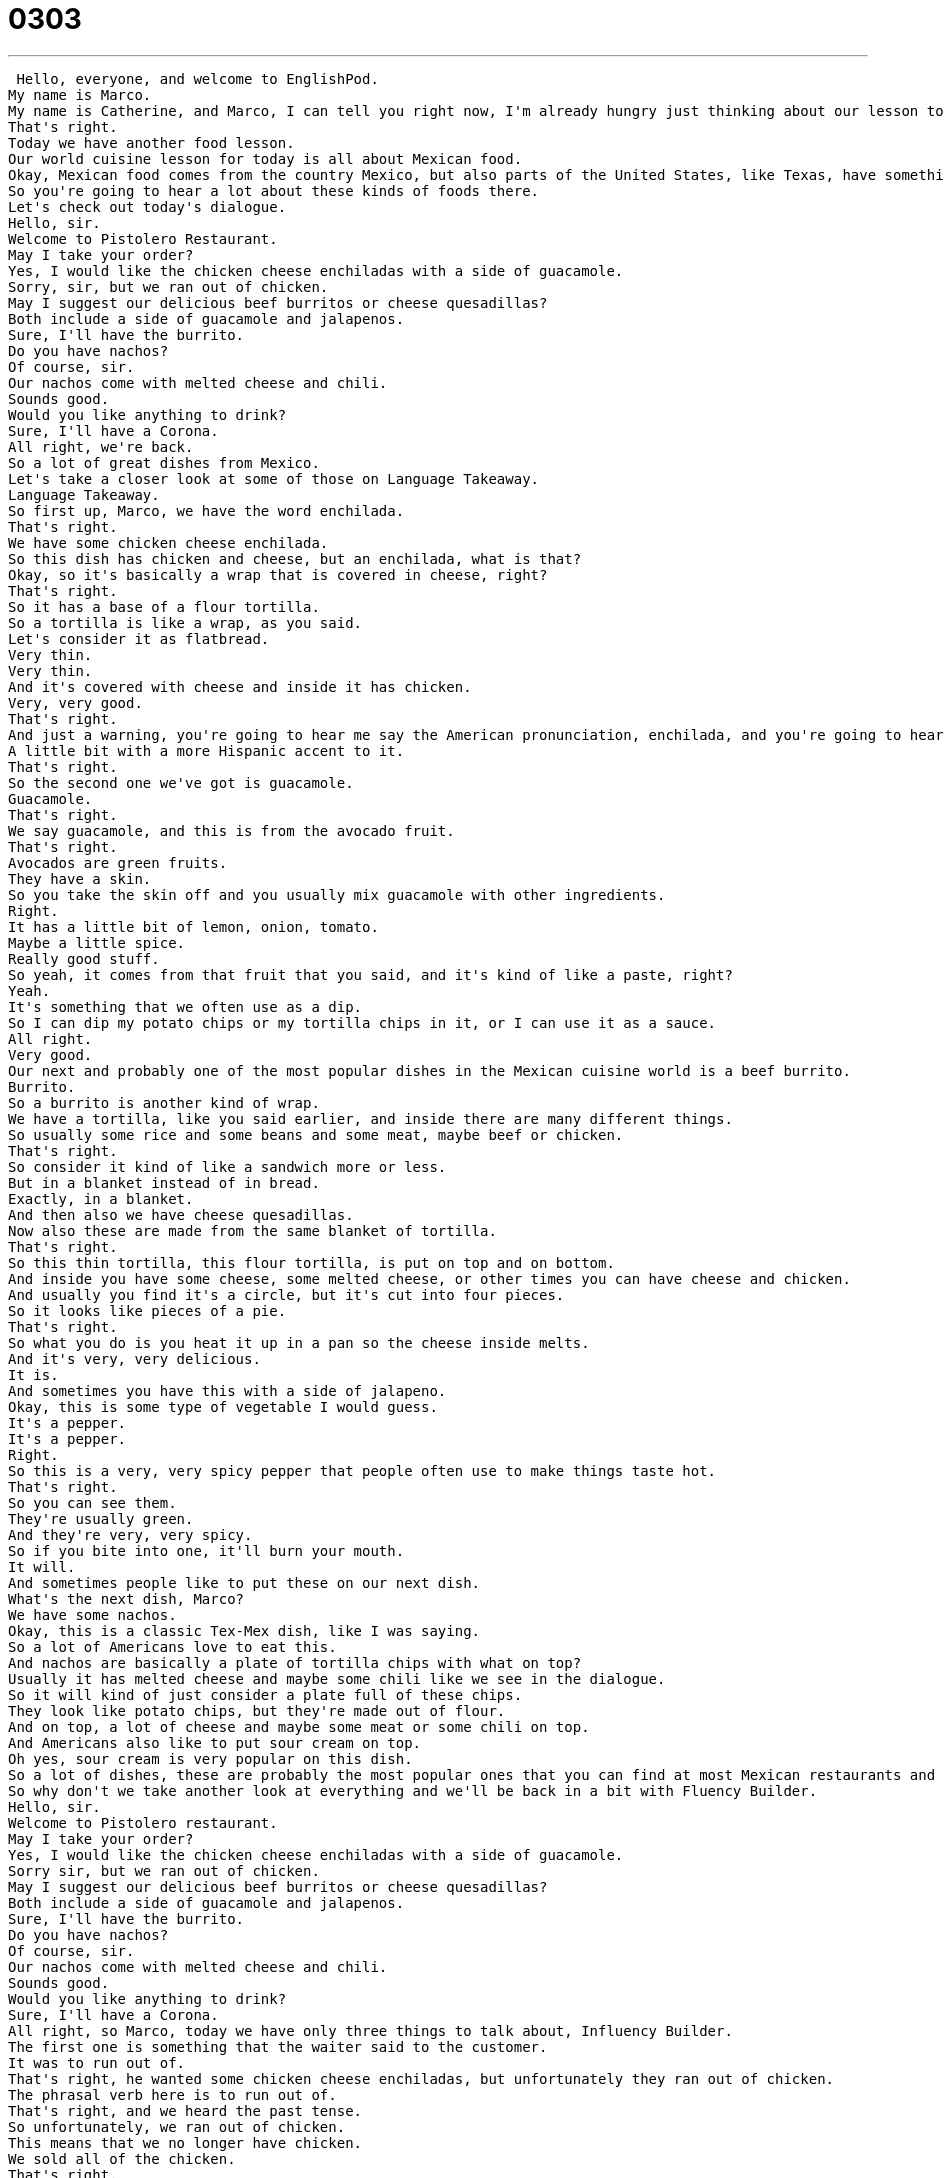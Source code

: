 = 0303
:toc: left
:toclevels: 3
:sectnums:
:stylesheet: ../../../../myAdocCss.css

'''


 Hello, everyone, and welcome to EnglishPod.
My name is Marco.
My name is Catherine, and Marco, I can tell you right now, I'm already hungry just thinking about our lesson today.
That's right.
Today we have another food lesson.
Our world cuisine lesson for today is all about Mexican food.
Okay, Mexican food comes from the country Mexico, but also parts of the United States, like Texas, have something called Tex-Mex.
So you're going to hear a lot about these kinds of foods there.
Let's check out today's dialogue.
Hello, sir.
Welcome to Pistolero Restaurant.
May I take your order?
Yes, I would like the chicken cheese enchiladas with a side of guacamole.
Sorry, sir, but we ran out of chicken.
May I suggest our delicious beef burritos or cheese quesadillas?
Both include a side of guacamole and jalapenos.
Sure, I'll have the burrito.
Do you have nachos?
Of course, sir.
Our nachos come with melted cheese and chili.
Sounds good.
Would you like anything to drink?
Sure, I'll have a Corona.
All right, we're back.
So a lot of great dishes from Mexico.
Let's take a closer look at some of those on Language Takeaway.
Language Takeaway.
So first up, Marco, we have the word enchilada.
That's right.
We have some chicken cheese enchilada.
So this dish has chicken and cheese, but an enchilada, what is that?
Okay, so it's basically a wrap that is covered in cheese, right?
That's right.
So it has a base of a flour tortilla.
So a tortilla is like a wrap, as you said.
Let's consider it as flatbread.
Very thin.
Very thin.
And it's covered with cheese and inside it has chicken.
Very, very good.
That's right.
And just a warning, you're going to hear me say the American pronunciation, enchilada, and you're going to hear Marco say a more appropriate...
A little bit with a more Hispanic accent to it.
That's right.
So the second one we've got is guacamole.
Guacamole.
That's right.
We say guacamole, and this is from the avocado fruit.
That's right.
Avocados are green fruits.
They have a skin.
So you take the skin off and you usually mix guacamole with other ingredients.
Right.
It has a little bit of lemon, onion, tomato.
Maybe a little spice.
Really good stuff.
So yeah, it comes from that fruit that you said, and it's kind of like a paste, right?
Yeah.
It's something that we often use as a dip.
So I can dip my potato chips or my tortilla chips in it, or I can use it as a sauce.
All right.
Very good.
Our next and probably one of the most popular dishes in the Mexican cuisine world is a beef burrito.
Burrito.
So a burrito is another kind of wrap.
We have a tortilla, like you said earlier, and inside there are many different things.
So usually some rice and some beans and some meat, maybe beef or chicken.
That's right.
So consider it kind of like a sandwich more or less.
But in a blanket instead of in bread.
Exactly, in a blanket.
And then also we have cheese quesadillas.
Now also these are made from the same blanket of tortilla.
That's right.
So this thin tortilla, this flour tortilla, is put on top and on bottom.
And inside you have some cheese, some melted cheese, or other times you can have cheese and chicken.
And usually you find it's a circle, but it's cut into four pieces.
So it looks like pieces of a pie.
That's right.
So what you do is you heat it up in a pan so the cheese inside melts.
And it's very, very delicious.
It is.
And sometimes you have this with a side of jalapeno.
Okay, this is some type of vegetable I would guess.
It's a pepper.
It's a pepper.
Right.
So this is a very, very spicy pepper that people often use to make things taste hot.
That's right.
So you can see them.
They're usually green.
And they're very, very spicy.
So if you bite into one, it'll burn your mouth.
It will.
And sometimes people like to put these on our next dish.
What's the next dish, Marco?
We have some nachos.
Okay, this is a classic Tex-Mex dish, like I was saying.
So a lot of Americans love to eat this.
And nachos are basically a plate of tortilla chips with what on top?
Usually it has melted cheese and maybe some chili like we see in the dialogue.
So it will kind of just consider a plate full of these chips.
They look like potato chips, but they're made out of flour.
And on top, a lot of cheese and maybe some meat or some chili on top.
And Americans also like to put sour cream on top.
Oh yes, sour cream is very popular on this dish.
So a lot of dishes, these are probably the most popular ones that you can find at most Mexican restaurants and also in Tex-Mex style cuisine.
So why don't we take another look at everything and we'll be back in a bit with Fluency Builder.
Hello, sir.
Welcome to Pistolero restaurant.
May I take your order?
Yes, I would like the chicken cheese enchiladas with a side of guacamole.
Sorry sir, but we ran out of chicken.
May I suggest our delicious beef burritos or cheese quesadillas?
Both include a side of guacamole and jalapenos.
Sure, I'll have the burrito.
Do you have nachos?
Of course, sir.
Our nachos come with melted cheese and chili.
Sounds good.
Would you like anything to drink?
Sure, I'll have a Corona.
All right, so Marco, today we have only three things to talk about, Influency Builder.
The first one is something that the waiter said to the customer.
It was to run out of.
That's right, he wanted some chicken cheese enchiladas, but unfortunately they ran out of chicken.
The phrasal verb here is to run out of.
That's right, and we heard the past tense.
So unfortunately, we ran out of chicken.
This means that we no longer have chicken.
We sold all of the chicken.
That's right.
For example, if you're in your car and all of a sudden you run out of gasoline, it means your car will stop running.
That's a very bad situation.
To run out of means to not have anymore.
That's right, so you ran out of money.
Maybe you have no more money.
Another bad situation.
All right, so instead he ordered a burrito that included a side of guacamole and jalapenos.
Okay, so the reason we included this is because it's important to remember this as a phrase, a side of.
That's right.
So this burrito comes with a side of guacamole, or this burrito has a side of beans.
So a side of means a small portion, a little bit.
That's right.
An important part of a side of is that it doesn't come in the dish or inside the burrito, let's say.
It just comes separately on a separate little plate.
Or it can come next to the main dish.
So if the main dish is tacos, you can say, I want tacos with a side of black beans.
You would get the black beans in a little bowl next to you, but that's not the main thing.
Exactly, exactly.
So a side of.
Now for our last phrase, when we talked about the nachos, they came with melted cheese and chili.
So what do we mean by they come with melted cheese and chili?
Okay, so this verb, to come with, means that they have as a part of the dish.
So this is not a side, not like before when we were talking about a side of.
This means that in the case of nachos, the nachos have on them, on top, cheese and chili.
That's right.
Sometimes if you go to McDonald's and you buy a meal, you get a burger and the burger comes with French fries and a Coke included in the meal.
Or you can say, unfortunately, this meal does not come with a drink.
So you have to order the drink extra.
That's right.
Okay, so a lot of great stuff.
Let's take another look and we'll be right back.
Hello, sir.
Welcome to Pistolero Restaurant.
May I take your order?
Yes, I would like the chicken cheese enchiladas with a side of guacamole.
Sorry sir, but we ran out of chicken.
May I suggest our delicious beef burritos or cheese quesadillas?
Both include a side of guacamole and jalapenos.
Sure, I'll have the burrito.
Do you have nachos?
Of course, sir.
Our nachos come with melted cheese and chili.
Sounds good.
Would you like anything to drink?
Sure, I'll have a Corona.
All right, so Mexican food, very, very delicious.
And as we see, it has a lot of cheese in most dishes.
It does, a lot of cheese and also a lot of tortillas.
So tortillas are these usually round, flat, pancake-like things.
They're not sweet, they're savory.
And you usually put things in them like tacos or fajitas or burritos.
That's right.
And there's two kinds, right?
That's right.
So you have tortillas that are made from flour that are usually white.
And then you have corn tortillas that are made from corn and they're usually a little bit more yellow.
That's right.
So it's actually, Mexican food is very, very good, but usually it's a little bit spicy.
So if you don't really like spicy food, you should tell the waiter or waitress to not make it spicy.
That's right.
If you don't eat spicy food, you certainly don't want to eat any jalapeno peppers.
That's right.
I'm not really a fan of spicy food.
So for example, I really cannot eat jalapeno peppers.
See, I'm the opposite.
I love spicy food, so I often order green enchiladas, which have a spicy jalapeno green sauce.
Yeah, they're very, very spicy.
So this is part of our mini-series that we have all about world foods.
We've already taken a look at Italian food.
We have Mexican food.
Next we'll be looking at Indian food, Korean food, a lot of great international foods coming up.
So let us know, do you like Mexican food?
Have you ever had Mexican food?
And if we left off some kind of Mexican food like tacos, let us know.
That's right.
Our website is EnglishPod.com.
We'll see you there.
All right, bye. +
